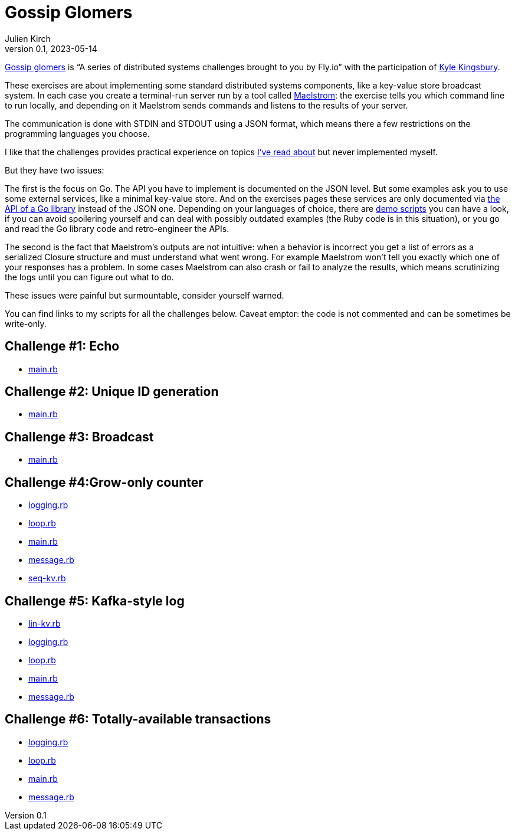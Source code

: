 = Gossip Glomers
Julien Kirch
v0.1, 2023-05-14
:article_lang: en
:article_image: gossipers.png
:article_description: Distributed systems challenges

link:https://fly.io/dist-sys/[Gossip glomers] is "`A series of distributed systems challenges brought to you by Fly.io`" with the participation of link:https://aphyr.com/about[Kyle Kingsbury].

These exercises are about implementing some standard distributed systems components, like a key-value store broadcast system.
In each case you create a terminal-run server run by a tool called link:https://github.com/jepsen-io/maelstrom[Maelstrom]: the exercise tells you which command line to run locally, and depending on it Maelstrom sends commands and listens to the results of your server.

The communication is done with STDIN and STDOUT using a JSON format, which means there a few restrictions on the programming languages you choose.

I like that the challenges provides practical experience on topics link:https://archiloque.net/blog/database-internals/[I've read about] but never implemented myself.

But they have two issues:

The first is the focus on Go.
The API you have to implement is documented on the JSON level.
But some examples ask you to use some external services, like a minimal key-value store.
And on the exercises pages these services are only documented via link:https://pkg.go.dev/github.com/jepsen-io/maelstrom/demo/go[the API of a Go library] instead of the JSON one.
Depending on your languages of choice, there are link:https://github.com/jepsen-io/maelstrom/tree/main/demo[demo scripts] you can have a look, if you can avoid spoilering yourself and can deal with possibly outdated examples (the Ruby code is in this situation), or you go and read the Go library code and retro-engineer the APIs.

The second is the fact that Maelstrom's outputs are not intuitive: when a behavior is incorrect you get a list of errors as a serialized Closure structure and must understand what went wrong.
For example Maelstrom won't tell you exactly which one of your responses has a problem.
In some cases Maelstrom can also crash or fail to analyze the results, which means scrutinizing the logs until you can figure out what to do.

These issues were painful but surmountable, consider yourself warned.

You can find links to my scripts for all the challenges below.
Caveat emptor: the code is not commented and can be sometimes be write-only.

== Challenge #1: Echo

* link:01_echo-main.rb[main.rb]

== Challenge #2: Unique ID generation

* link:02_unique_id_generation-main.rb[main.rb]

== Challenge #3: Broadcast

* link:03_broadcast-main.rb[main.rb]

== Challenge #4:Grow-only counter

* link:04_grow_only_counter-logging.rb[logging.rb]
* link:04_grow_only_counter-loop.rb[loop.rb]
* link:04_grow_only_counter-main.rb[main.rb]
* link:04_grow_only_counter-message.rb[message.rb]
* link:04_grow_only_counter-seq-kv.rb[seq-kv.rb]

== Challenge #5: Kafka-style log

* link:05_kafka_style_log-lin-kv.rb[lin-kv.rb]
* link:05_kafka_style_log-logging.rb[logging.rb]
* link:05_kafka_style_log-loop.rb[loop.rb]
* link:05_kafka_style_log-main.rb[main.rb]
* link:05_kafka_style_log-message.rb[message.rb]

== Challenge #6: Totally-available transactions

* link:06_totally_available_transactions-logging.rb[logging.rb]
* link:06_totally_available_transactions-loop.rb[loop.rb]
* link:06_totally_available_transactions-main.rb[main.rb]
* link:06_totally_available_transactions-message.rb[message.rb]
